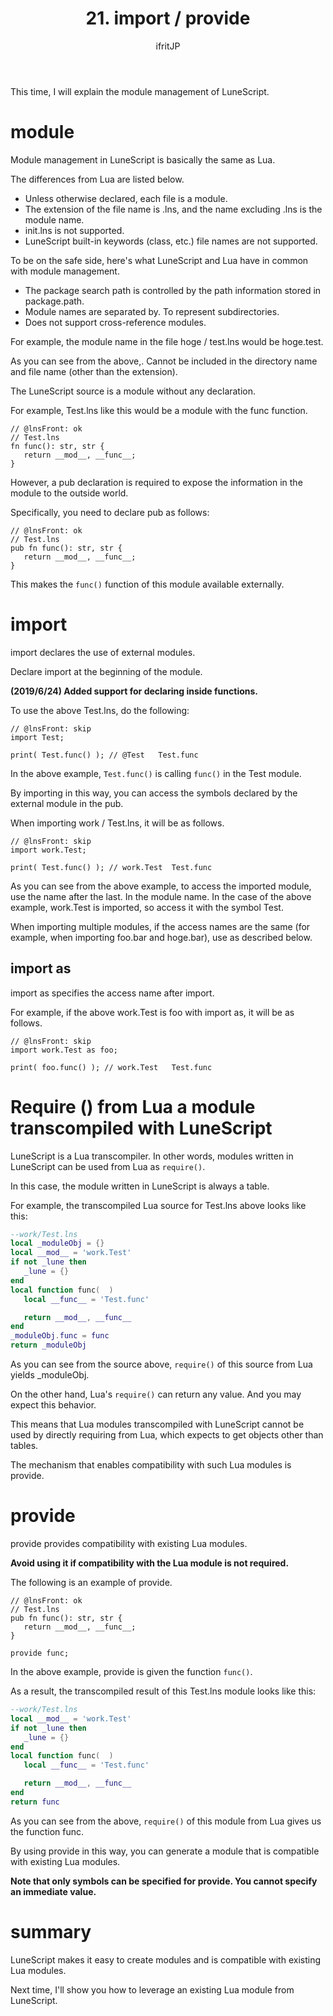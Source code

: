 #+TITLE: 21. import / provide
# -*- coding:utf-8 -*-
#+AUTHOR: ifritJP
#+STARTUP: nofold
#+OPTIONS: ^:{}
#+HTML_HEAD: <link rel="stylesheet" type="text/css" href="org-mode-document.css" />

This time, I will explain the module management of LuneScript.


* module

Module management in LuneScript is basically the same as Lua.

The differences from Lua are listed below.
- Unless otherwise declared, each file is a module.
- The extension of the file name is .lns, and the name excluding .lns is the module name.
- init.lns is not supported.
- LuneScript built-in keywords (class, etc.) file names are not supported.
To be on the safe side, here's what LuneScript and Lua have in common with module management.
- The package search path is controlled by the path information stored in package.path.
- Module names are separated by. To represent subdirectories.
- Does not support cross-reference modules.

For example, the module name in the file hoge / test.lns would be hoge.test.

As you can see from the above,. Cannot be included in the directory name and file name (other than the extension).

The LuneScript source is a module without any declaration.

For example, Test.lns like this would be a module with the func function.
#+NAME: Test.lns
#+BEGIN_SRC lns
// @lnsFront: ok
// Test.lns
fn func(): str, str {
   return __mod__, __func__;
}
#+END_SRC


However, a pub declaration is required to expose the information in the module to the outside world.

Specifically, you need to declare pub as follows:
#+NAME: Test.lns
#+BEGIN_SRC lns
// @lnsFront: ok
// Test.lns
pub fn func(): str, str {
   return __mod__, __func__;
}
#+END_SRC


This makes the =func()= function of this module available externally.


* import

import declares the use of external modules.

Declare import at the beginning of the module.

*(2019/6/24) Added support for declaring inside functions.*

To use the above Test.lns, do the following:
#+BEGIN_SRC lns
// @lnsFront: skip
import Test;

print( Test.func() ); // @Test   Test.func
#+END_SRC


In the above example, =Test.func()= is calling =func()= in the Test module.

By importing in this way, you can access the symbols declared by the external module in the pub.

When importing work / Test.lns, it will be as follows.
#+BEGIN_SRC lns
// @lnsFront: skip
import work.Test;

print( Test.func() ); // work.Test	Test.func
#+END_SRC


As you can see from the above example, to access the imported module, use the name after the last. In the module name. In the case of the above example, work.Test is imported, so access it with the symbol Test.

When importing multiple modules, if the access names are the same (for example, when importing foo.bar and hoge.bar), use as described below.


** import as

import as specifies the access name after import.

For example, if the above work.Test is foo with import as, it will be as follows.
#+BEGIN_SRC lns
// @lnsFront: skip
import work.Test as foo;

print( foo.func() ); // work.Test	Test.func
#+END_SRC



* Require () from Lua a module transcompiled with LuneScript

LuneScript is a Lua transcompiler. In other words, modules written in LuneScript can be used from Lua as =require()=.

In this case, the module written in LuneScript is always a table.

For example, the transcompiled Lua source for Test.lns above looks like this:
#+BEGIN_SRC lua
--work/Test.lns
local _moduleObj = {}
local __mod__ = 'work.Test'
if not _lune then
   _lune = {}
end
local function func(  )
   local __func__ = 'Test.func'

   return __mod__, __func__
end
_moduleObj.func = func
return _moduleObj
#+END_SRC


As you can see from the source above, =require()= of this source from Lua yields _moduleObj.

On the other hand, Lua's =require()= can return any value. And you may expect this behavior.

This means that Lua modules transcompiled with LuneScript cannot be used by directly requiring from Lua, which expects to get objects other than tables.

The mechanism that enables compatibility with such Lua modules is provide.


* provide

provide provides compatibility with existing Lua modules.

*Avoid using it if compatibility with the Lua module is not required.*

The following is an example of provide.
#+BEGIN_SRC lns
// @lnsFront: ok
// Test.lns
pub fn func(): str, str {
   return __mod__, __func__;
}

provide func;
#+END_SRC


In the above example, provide is given the function =func()=.

As a result, the transcompiled result of this Test.lns module looks like this:
#+BEGIN_SRC lua
--work/Test.lns
local __mod__ = 'work.Test'
if not _lune then
   _lune = {}
end
local function func(  )
   local __func__ = 'Test.func'

   return __mod__, __func__
end
return func
#+END_SRC


As you can see from the above, =require()= of this module from Lua gives us the function func.

By using provide in this way, you can generate a module that is compatible with existing Lua modules.

*Note that only symbols can be specified for provide. You cannot specify an immediate value.*


* summary

LuneScript makes it easy to create modules and is compatible with existing Lua modules.

Next time, I'll show you how to leverage an existing Lua module from LuneScript.
